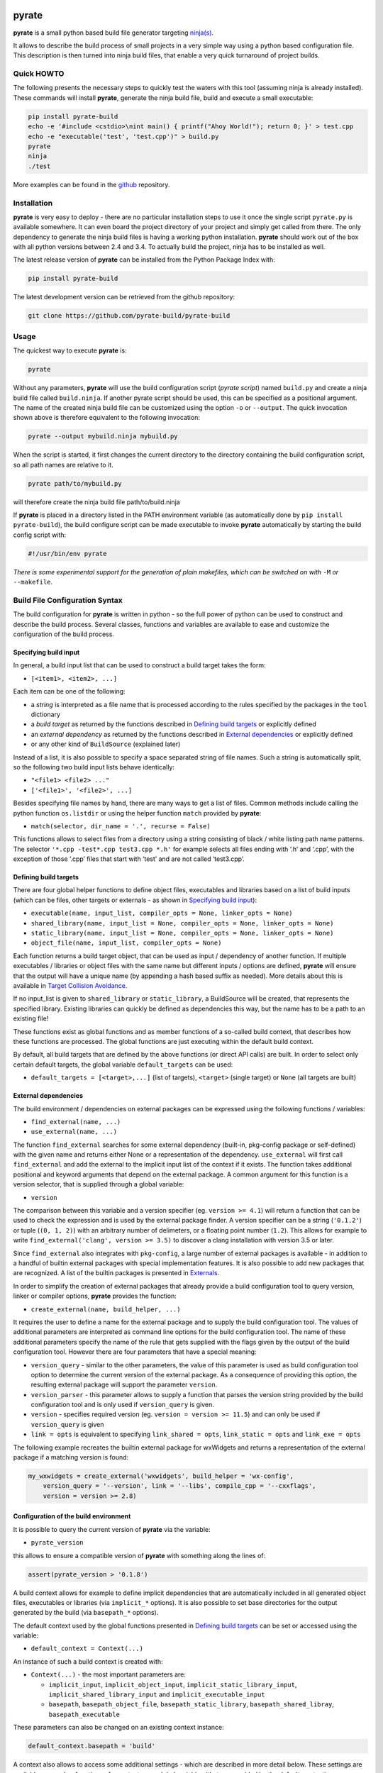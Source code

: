 | |PyPI Version| |Documentation| |Build Status| |Coverage| |Landscape| |Gitter|

pyrate
======

**pyrate** is a small python based build file generator targeting `ninja(s)`_.

It allows to describe the build process of small projects in a very simple way
using a python based configuration file.
This description is then turned into ninja build files, that enable a very
quick turnaround of project builds.

Quick HOWTO
-----------

The following presents the necessary steps to quickly test the waters with this tool (assuming
ninja is already installed). These commands will install **pyrate**, generate the ninja
build file, build and execute a small executable:

.. code:: sh

    pip install pyrate-build
    echo -e '#include <cstdio>\nint main() { printf("Ahoy World!"); return 0; }' > test.cpp
    echo -e "executable('test', 'test.cpp')" > build.py
    pyrate
    ninja
    ./test

More examples can be found in the `github`_ repository.

Installation
------------

**pyrate** is very easy to deploy - there are no particular installation steps to use it
once the single script ``pyrate.py`` is available somewhere.
It can even board the project directory of your project and simply get called from there.
The only dependency to generate the ninja build files is having a working python installation.
**pyrate** should work out of the box with all python versions between 2.4 and 3.4.
To actually build the project, ninja has to be installed as well.

The latest release version of **pyrate** can be installed from the Python Package Index with:

.. code:: sh

    pip install pyrate-build

The latest development version can be retrieved from the github repository:

.. code:: sh

    git clone https://github.com/pyrate-build/pyrate-build

Usage
-----

The quickest way to execute **pyrate** is:

.. code:: sh

    pyrate

Without any parameters, **pyrate** will use the build configuration script (*pyrate script*) named ``build.py``
and create a ninja build file called ``build.ninja``.
If another pyrate script should be used, this can be specified as a positional argument.
The name of the created ninja build file can be customized using the option ``-o`` or ``--output``.
The quick invocation shown above is therefore equivalent to the following invocation:

.. code:: sh

    pyrate --output mybuild.ninja mybuild.py

When the script is started, it first changes the current directory to the directory
containing the build configuration script, so all path names are relative to it.

.. code:: sh

    pyrate path/to/mybuild.py

will therefore create the ninja build file path/to/build.ninja

If **pyrate** is placed in a directory listed in the PATH environment variable (as automatically
done by ``pip install pyrate-build``), the build configure script can be made executable to
invoke **pyrate** automatically by starting the build config script with:

.. code:: python

    #!/usr/bin/env pyrate

*There is some experimental support for the generation of plain makefiles,
which can be switched on with* ``-M`` *or* ``--makefile``.

Build File Configuration Syntax
-------------------------------

The build configuration for **pyrate** is written in python - so the full power
of python can be used to construct and describe the build process.
Several classes, functions and variables are available to ease and customize
the configuration of the build process.

Specifying build input
~~~~~~~~~~~~~~~~~~~~~~

In general, a build input list that can be used to construct a build target takes the form:

- ``[<item1>, <item2>, ...]``

Each item can be one of the following:

- a *string* is interpreted as a file name that is processed according to the rules specified by the packages in the ``tool`` dictionary
- a *build target* as returned by the functions described in `Defining build targets`_ or explicitly defined
- an *external dependency* as returned by the functions described in `External dependencies`_ or explicitly defined
- or any other kind of ``BuildSource`` (explained later)

Instead of a list, it is also possible to specify a space separated string of file names.
Such a string is automatically split, so the following two build input lists behave identically:

- ``"<file1> <file2> ..."``
- ``['<file1>', '<file2>', ...]``

Besides specifying file names by hand, there are many ways to get a list of files.
Common methods include calling the python function ``os.listdir`` or using the helper
function ``match`` provided by **pyrate**:

- ``match(selector, dir_name = '.', recurse = False)``

This functions allows to select files from a directory using a string consisting
of black / white listing path name patterns.
The selector ``'*.cpp -test*.cpp test3.cpp *.h'`` for example selects all files ending with
‘.h’ and ‘.cpp’, with the exception of those ‘.cpp’ files that start with ‘test’ and are not
called ‘test3.cpp’.

Defining build targets
~~~~~~~~~~~~~~~~~~~~~~

There are four global helper functions to define object files, executables and libraries based
on a list of build inputs (which can be files, other targets or externals - as shown in `Specifying build input`_):

- ``executable(name, input_list, compiler_opts = None, linker_opts = None)``
- ``shared_library(name, input_list = None, compiler_opts = None, linker_opts = None)``
- ``static_library(name, input_list = None, compiler_opts = None, linker_opts = None)``
- ``object_file(name, input_list, compiler_opts = None)``

Each function returns a build target object, that can be used as input / dependency of another function.
If multiple executables / libraries or object files with the same name but different inputs / options
are defined, **pyrate** will ensure that the output will have a unique name
(by appending a hash based suffix as needed). More details about this is available in `Target Collision Avoidance`_.

If no input_list is given to ``shared_library`` or ``static_library``, a BuildSource will be created,
that represents the specified library. Existing libraries can quickly be defined as dependencies this way,
but the name has to be a path to an existing file!

These functions exist as global functions and as member functions of a so-called build context,
that describes how these functions are processed. The global functions are just executing
within the default build context.

By default, all build targets that are defined by the above functions (or direct API calls) are built.
In order to select only certain default targets, the global variable ``default_targets`` can be used:

- ``default_targets = [<target>,...]`` (list of targets), ``<target>`` (single target) or ``None`` (all targets are built)

External dependencies
~~~~~~~~~~~~~~~~~~~~~

The build environment / dependencies on external packages can be expressed using the
following functions / variables:

- ``find_external(name, ...)``
- ``use_external(name, ...)``

The function ``find_external`` searches for some external dependency (built-in, pkg-config package
or self-defined) with the given name and returns either None or a representation of the dependency.
``use_external`` will first call ``find_external`` and add the external to the implicit input list
of the context if it exists.
The function takes additional positional and keyword arguments that depend on the external package.
A common argument for this function is a version selector, that is supplied through a global variable:

- ``version``

The comparison between this variable and a version specifier (eg. ``version >= 4.1``)
will return a function that can be used to check the expression and is used by the external package finder.
A version specifier can be a string (``'0.1.2'``) or tuple (``(0, 1, 2)``) with an arbitrary number
of delimeters, or a floating point number (``1.2``).
This allows for example to write ``find_external('clang', version >= 3.5)`` to discover a clang installation with version 3.5 or later.

Since ``find_external`` also integrates with ``pkg-config``, a large number of external packages is
available - in addition to a handful of builtin external packages with special implementation features.
It is also possible to add new packages that are recognized.
A list of the builtin packages is presented in `Externals`_.

In order to simplify the creation of external packages that already provide a build configuration tool
to query version, linker or compiler options, **pyrate** provides the function:

- ``create_external(name, build_helper, ...)``

It requires the user to define a name for the external package and to supply the build configuration tool.
The values of additional parameters are interpreted as command line options for the build configuration tool.
The name of these additional parameters specify the name of the
rule that gets supplied with the flags given by the output of the build configuration tool.
However there are four parameters that have a special meaning:

- ``version_query`` - similar to the other parameters, the value of this parameter is used as build
  configuration tool option to determine the current version of the external package.
  As a consequence of providing this option, the resulting external package will support the parameter ``version``.
- ``version_parser`` - this parameter allows to supply a function that parses the version string
  provided by the build configuration tool and is only used if ``version_query`` is given.
- ``version`` - specifies required version (eg. ``version = version >= 11.5``) and can only be used if
  ``version_query`` is given
- ``link = opts`` is equivalent to specifying ``link_shared = opts``, ``link_static = opts`` and
  ``link_exe = opts``

The following example recreates the builtin external package for wxWidgets and returns a representation
of the external package if a matching version is found:

.. code:: python

    my_wxwidgets = create_external('wxwidgets', build_helper = 'wx-config',
        version_query = '--version', link = '--libs', compile_cpp = '--cxxflags',
        version = version >= 2.8)

Configuration of the build environment
~~~~~~~~~~~~~~~~~~~~~~~~~~~~~~~~~~~~~~

It is possible to query the current version of **pyrate** via the variable:

- ``pyrate_version``

this allows to ensure a compatible version of **pyrate** with something along the lines of:

.. code:: python

    assert(pyrate_version > '0.1.8')

A build context allows for example to define implicit dependencies that are automatically
included in all generated object files, executables or libraries (via ``implicit_*`` options).
It is also possible to set base directories for the output generated by the build (via ``basepath_*`` options).

The default context used by the global functions presented in `Defining build targets`_
can be set or accessed using the variable:

- ``default_context = Context(...)``

An instance of such a build context is created with:

- ``Context(...)`` - the most important parameters are:

  * ``implicit_input``, ``implicit_object_input``, ``implicit_static_library_input``,
    ``implicit_shared_library_input`` and ``implicit_executable_input``
  * ``basepath``, ``basepath_object_file``, ``basepath_static_library``, ``basepath_shared_libray``,
    ``basepath_executable``

These parameters can also be changed on an existing context instance:

.. code:: python

    default_context.basepath = 'build'

A context also allows to access some additional settings - which are described in
more detail below. These settings are available as member functions of a context or
as global variables (that are provided by the default_context):

- ``tools``
  This is a dictionary that contains links to external packages that provide the basic rules
  and parameters that are used to process sources and generate targets.
  This dictionary can be modified, but should not be overwritten.

- ``toolchain``
  This is a list of ``Toolchain`` instances that is used to populate the tools dictionary
  in reverse order. There are currently two toolchains available: ``gcc`` and ``llvm``
  They can be accessed with the follwing two methods:

- ``find_toolchain(name, ...)``
- ``use_toolchain(name, ...)``
  These methods work in the same way as the ``find_external`` and ``use_external`` methods.
  The available toolchains and their options are presented in `Toolchains`_.
  The following example would try to set the clang / clang++ compiler and llvm linker in the tool dictionary

.. code:: python

    use_toolchain('llvm', version >= 3.7, cpp_std = 'c++11', cpp_opts = '-Wall')
    # is the same as
    llvm = find_toolchain('llvm', version >= 3.7, cpp_std = 'c++11', cpp_opts = '-Wall')
    if llvm:
        toolchain.append(llvm)

Target Collision Avoidance
~~~~~~~~~~~~~~~~~~~~~~~~~~

As explained in `Defining build targets`_, **pyrate** will always ensure that targets with different inputs / options but
same name will generate different output files (by appending a hash based suffix as needed).
However it is possible to switch off the renaming of colliding targets for a **unique** target.
Beware: Having two different targets that switch off the renaming with the option
``no_rename = True`` will abort the build file generation.
The following build configuration file:

.. code:: python

    ex1 = executable('example.bin', 'test.cpp', compiler_opts = '-O1')
    ex2 = executable('example.bin', 'test.cpp', compiler_opts = '-O2')
    ex3 = executable('example.bin', 'test.cpp', compiler_opts = '-O3')
    ex4 = executable('example.bin', 'test.cpp', compiler_opts = '-O2', no_rename = True)
    print('hash(ex1) = %s' % ex1.get_hash())
    print('hash(ex2) = %s' % ex2.get_hash())
    print('hash(ex3) = %s' % ex3.get_hash())
    print('hash(ex4) = %s' % ex4.get_hash())

will result (for example in an linux environment) in the generation of **three** object files named
``test_<hash1>.o``, ``test_<hash2>.o``, ``test_<hash3>.o``, since there are only three different
settings used during the compilation of ``test.cpp``.
During the linking step, these object files will generate **three** binaries named
``example.bin``, ``example_<hash4>.bin``, ``example_<hash5>.bin``.
Where ``example.bin`` was compiled with the compiler option '-O2'. To identify which
target belongs to which hash, the ``<target_obj>.get_hash()`` function can be used.

However it is **strongly** recommended to always ensure collision free names for executables
and shared / static libraries.

BuildSource
~~~~~~~~~~~

The build source is the fundamental building block of pyrate. It is modeled by a class ``BuildSource``,
which can be constructed with the following code:

.. code:: python

    BuildSource(on_use_inputs = None, on_use_deps = None, on_use_variables = None)

The three arguments ``on_use_inputs``, ``on_use_deps`` and ``on_use_variables`` specify how a rule belonging
to a build target should react to having the BuildSource as input. Each argument can be a dictionary, where
the key specifies the rule (a rule name string or ``None`` to match any rule) and the value specifies for

- ``on_use_inputs`` a list of objects with ``name`` attribute that is given as input arguments for the target
- ``on_use_deps`` a list of objects with ``name`` attribute that is specified as dependency of the target
- ``on_use_variables`` a dictionary with variables for the target. Probably the most important variable
  is ``opts``, which is used to supply options to rules

Examples for different build sources are:

- any string that is given as build input is converted into an ``InputFile` - a ``BuildSource`` that
  forwards the specified file name to any rules (using ``on_use_inputs``)
- ``Externals`` - are a type of ``BuildSource`` that specify ``on_use_variables`` among other things
- all targets are BuildSources as well - so the result of a ``shared_library`` call can be used to
  link another target against this libray
- ``macro(expr)`` - creates a BuildSource that allows to define C/C++ preprocessor macros.

Installing Targets
~~~~~~~~~~~~~~~~~~

- ``install(target_list)``
  This function will create install targets in the build file to install the given target / list of targets.
  In particular an *install* target will be created that will contain all generated install targets.

Subdirectories
~~~~~~~~~~~~~~

- ``include(build_file_list, inherit = False, target_name = None)``
  This function will read in the given build config file(s). If a directory is given
  instead of a build config file, **pyrate** will enter the given directory and use the file ``build.py``
  if available. The parameter ``inherit`` allows to inherit ``basepath_*`` and ``implicit_*`` settings
  from the current context. The parameter ``target_name`` allows to specify the name of the alias that
  allows to build all included targets. By default, this target name is derived from the path given in
  ``build_file_list``.
  *Current implementation notice - the targets from the included file will be
  adapted for proper paths and included in the build output of the main file. The goal is to allow
  very loose coupling between the main project and the subsystem projects so each subsystem can
  be independently processed without any changes.*

- ``find_internal(name)``
  This function allows to retrieve build targets that were created by ``executable``, ``shared_library``,
  ``static_library`` and ``object_file``. It will match against the user specified name, the installation
  name (with platform specific extensions) and the build target name
  (derived from the specified ``basepath`` and ``basepath_...`` and the installation name).
  This is in particular useful when trying to specify dependencies one objects included from another file.

Externals
---------

Currently the following builtin externals are supported (listed with all possible ``find_external`` arguments):

- ``gcc`` - GNU C compiler
- ``clang`` - LLVM C compiler
- ``g++``, ``gpp`` - GNU C++ compiler
- ``clang++``, ``clangpp`` - LLVM C++ compiler
- ``gfortran`` - GNU Fortran compiler

  * ``version`` - specifies required version (eg. ``version >= 5.2``)
  * ``std`` - language standard version (eg. ``'c++14'`` or ``'latest'``).
    A property with the same name allows to also set this value on an existing external (eg. ``tool['c'].std = 'c90'``).
  * ``compiler`` - name of the executable
  * ``compiler_opts`` - options that are used during the compilation stage

- ``swig`` - The swig package also provides the member function ``wrapper`` to describe the generation of automated interface code

  * ``version`` - specifies required version (eg. ``version > '3.0.2'``)
  * ``wrapper(target_language, library_name, interface_filename, libs = [<targets>...], context = None, ...)`` -
    ``context`` allows to specify a different build context, additional keyword parameters are forwarded to the shared_library
    invokation that creates the wrapper library

- ``link-base`` - basic linker tools (using ``ld`` and ``ar``)
- ``link-gcc`` - calling linker via gcc (using ``gcc`` and ``gcc-ar``)
- ``link-llvm`` - calling linker via llvm (using ``clang`` and ``llvm-ar``)

  * ``link_static`` - path to the static linker
  * ``link_static_opts`` - options for the static linker
  * ``link_shared`` - path to the shared linker
  * ``link_shared_opts`` - options for the shared linker
  * ``link_exe`` - path to the executable linker
  * ``link_exe_opts`` - options for the executable linker

- ``pthread`` - posix thread library
- ``stdlibcpp`` - GNU C++ library
- ``libcpp`` - LLVM C++ library

The following list contains all builtin externals with a single ``find_external`` parameter ``version``,
that specifies the required version (eg. ``version >= 2.6``):

- ``fltk`` - FLTK GUI Library
- ``llvm`` - LLVM compiler infrastructure libraries
- ``odbc`` - Open Database Connectivity middleware
- ``root`` - Library for large scale data analysis
- ``wx`` - wxWidgets GUI Toolkit

Many more externals are available through the integration with ``pkg-config``. The full list
of available packages on a system can be queried with:

.. code:: sh

    pkg-config --list-all

All packages listed in that overview can be accessed with the ``find_external`` function.

Toolchains
----------

The following toolchains are currently available:

- ``gcc`` - the GNU compiler collection
  This toolchain will activate the ``gcc`` C compiler, ``g++`` C++ compiler and the
  ``gfortran`` Fortran compiler. Linking will be done with ``link-gcc`` as driver.

  * ``version`` - requested version
  * ``c_std``, ``c_opts`` - control the std and flags of the ``gcc`` external
  * ``cpp_std``, ``cpp_opts`` - control the std and flags of the ``gpp`` external
  * ``fortran_std``, ``fortran_opts`` - control the std and flags of the ``gfortran`` external
  * ``link_shared_opt``, ``link_exe_opt`` - control the linker settings

- ``llvm`` - the LLVM Compiler Infrastructure
  This toolchain will activate the ``clang`` C compiler and the ``clang++`` C++ compiler.
  Linking will be done with the ``link-llvm`` package.

  * ``version`` - requested version
  * ``c_std``, ``c_opts`` - control the std and flags of the ``clang`` external
  * ``cpp_std``, ``cpp_opts`` - control the std and flags of the ``clang++`` external
  * ``link_shared_opt``, ``link_exe_opt`` - control the linker settings

Example
-------

The basic **pyrate** build configuration file for a simple C++ project with a single source file
producing a single executable looks like this:

.. code:: python

    executable('test', ['test.cpp'])

A more complicated example is presented in the following code fragment. It demonstrates how to

- change the default compiler toolchain to llvm (clang / clang++),
- define a native static and dynamic library from a set of files selected by wildcards,
- generate several executables accessing to the shared library and
- generate a wrapper library to access the C++ library from python (if swig is available).

.. code:: python

    use_toolchain('llvm', version >= 3.7, cpp_std = 'c++11', cpp_opts = '-Wall')

    lib_files = match('*.cpp -test* -mylib.* -py_foo.cpp')
    static_library('libFoo', lib_files, compiler_opts = '-O3')
    lib_reference = shared_library('libFoo', lib_files)

    python = find_external('python', version > 2)
    swig = find_external('swig', version >= 2)

    if swig and python:
        swig.wrapper('python', 'mylib', 'foo.i', libs = [lib_reference])

    for fn in match('test*.cpp'):
        executable(fn.replace('.cpp', '.bin'), [fn, lib_reference, find_external('pthread')])

Many more examples with an increasing level of complexity are available in the `github`_ repository.

Changelog
---------

- **0.2.0** changes

  * renamed external packages: ``clang`` to ``clang++``, ``gcc`` to ``g++``
  * added external packages: ``clang``, ``gcc``, ``libstdc++``, ``libc++``, ``gfortran``,
    ``link-base``, ``link-gcc``, ``link-llvm``
  * renamed ``compiler`` variable to ``tools``, changed to lower case slot names, using ``cpp`` instead of ``C++``
  * added ``toolchain`` and ``find_toolchain`` to set multiple tools at once


.. _ninja(s): https://github.com/ninja-build/ninja

.. _github: https://github.com/pyrate-build/pyrate-build/tree/master/examples

.. |PyPI Version| image:: https://badge.fury.io/py/pyrate-build.svg
   :target: https://badge.fury.io/py/pyrate-build
   :alt: Latest PyPI version

.. |Documentation| image:: https://readthedocs.org/projects/pyrate-build/badge/?version=stable
   :target: http://pyrate-build.readthedocs.org/en/stable/?badge=stable
   :alt: Documentation Status

.. |Build Status| image:: https://travis-ci.org/pyrate-build/pyrate-build.svg?branch=master
   :target: https://travis-ci.org/pyrate-build/pyrate-build
   :alt: Build Status

.. |Coverage| image:: https://codecov.io/github/pyrate-build/pyrate-build/coverage.svg?branch=master
   :target: https://codecov.io/github/pyrate-build/pyrate-build?branch=master

.. |Gitter| image:: https://badges.gitter.im/pyrate-build/pyrate-build.svg
   :alt: Join the chat at https://gitter.im/pyrate-build/pyrate-build
   :target: https://gitter.im/pyrate-build/pyrate-build?utm_source=badge&utm_medium=badge&utm_campaign=pr-badge&utm_content=badge

.. |Landscape| image:: https://landscape.io/github/pyrate-build/pyrate-build/master/landscape.svg?style=flat
   :target: https://landscape.io/github/pyrate-build/pyrate-build/master
   :alt: Code Health
